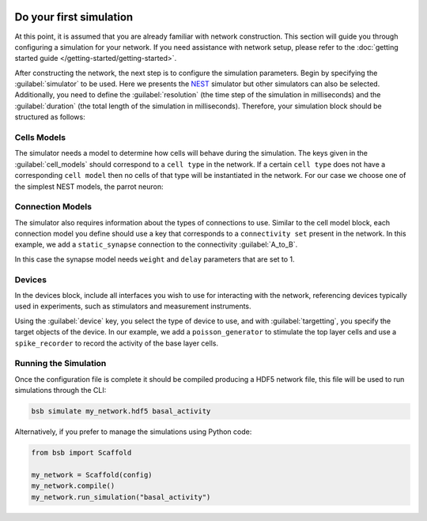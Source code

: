    .. _simulation-guide:

########################
Do your first simulation
########################

At this point, it is assumed that you are already familiar with network construction.
This section will guide you through configuring a simulation for your network.
If you need assistance with network setup, please refer to the :doc:`getting started guide </getting-started/getting-started>`.

After constructing the network, the next step is to configure the simulation parameters.
Begin by specifying the :guilabel:`simulator` to be used. Here we presents the `NEST <https://nest-simulator.readthedocs.io/en/stable/installation/index.html>`_
simulator but other simulators can also be selected. Additionally, you need to define the :guilabel:`resolution` (the time step of the simulation in milliseconds)
and the :guilabel:`duration` (the total length of the simulation in milliseconds).
Therefore, your simulation block should be structured as follows:

.. tab-set-code::

    .. code-block:: json

        "simulations": {
            "basal_activity": {
              "simulator": "nest",
              "resolution": 0.1,
              "duration": 5000,
              "cell_models": {
              },
              "connection_models": {
              },
              "devices":{
              }
        }

    .. code-block:: python

        from bsb import parse_configuration_file

        config = parse_configuration_file("my_configuration.json", parser="json")

        config.simulations.add("basal_activity",
          simulator="nest",
          resolution=0.1,
          duration=5000,
          cell_models={},
          connection_models={},
          devices={}
        )



Cells Models
------------
The simulator needs a model to determine how cells will behave during the simulation.
The keys given in the :guilabel:`cell_models` should correspond to a ``cell type`` in the
network. If a certain ``cell type`` does not have a corresponding ``cell model`` then no
cells of that type will be instantiated in the network. For our case we choose one
of the simplest NEST models, the parrot neuron:

.. tab-set-code::

    .. code-block:: json

         "cell_models": {
            "base_type": {
              "model": "parrot_neuron"
            },
            "top_type": {
              "model": "parrot_neuron"
            }
          },

    .. code-block:: python

        config.simulations["basal_activity"].cell_models=dict(
          base_type={"model":"parrot_neuron"},
          top_type={"model":"parrot_neuron"}
        )

Connection Models
-----------------

The simulator also requires information about the types of connections to use.
Similar to the cell model block, each connection model you define should use a key that corresponds to a ``connectivity set`` present in the network.
In this example, we add a ``static_synapse`` connection to the connectivity :guilabel:`A_to_B`.

.. tab-set-code::

    .. code-block:: json

      "connection_models": {
        "A_to_B": {
            "synapse": {
              "model": "static_synapse",
              "weight": 1,
              "delay": 1
            }
        }
      },

    .. code-block:: python

        config.simulations["basal_activity"].connection_models=dict(
          A_to_B=dict(
            synapse=dict(
              model="static_synapse",
              weight=1,
              delay=1
            )
          )
        )

In this case the synapse model needs ``weight`` and ``delay`` parameters that are set to 1.

Devices
-------

In the devices block, include all interfaces you wish to use for interacting with the network,
referencing devices typically used in experiments, such as stimulators and measurement instruments.

.. tab-set-code::

    .. code-block:: json

            "devices": {
                    "background_noise": {
                      "device": "poisson_generator",
                      "rate": 5,
                      "targetting": {
                        "strategy": "cell_model",
                        "cell_models": [
                          "top_type"]
                      },
                      "weight": 1,
                      "delay": 1
                    },
                    "base_layer_record": {
                      "device": "spike_recorder",
                      "delay": 0.1,
                      "targetting": {
                        "strategy": "cell_model",
                        "cell_models": [
                          "base_type"
                        ]
                      }
                    }
            }

    .. code-block:: python

            config.simulations["basal_activity"].devices=dict(
              general_noise=dict(
                      device= "poisson_generator",
                      rate= 5,
                      targetting= {
                        "strategy": "cell_model",
                        "cell_models": ["top_type"]
                      },
                      weight= 1,
                      delay= 1
              ),
              base_layer_record=dict(
                      device= "spike_recorder",
                      delay= 0.1,
                      targetting= {
                        "strategy": "cell_model",
                        "cell_models": ["base_type"]
                      }
              )
            )


Using the :guilabel:`device` key, you select the type of device to use, and with :guilabel:`targetting`,
you specify the target objects of the device.
In our example, we add a ``poisson_generator`` to stimulate the top layer cells and use a ``spike_recorder`` to record the activity of the base layer cells.

Running the Simulation
----------------------

Once the configuration file is complete it should be compiled producing a HDF5 network file,
this file will be used to run simulations through the CLI:

.. code-block:: bash

        bsb simulate my_network.hdf5 basal_activity

Alternatively, if you prefer to manage the simulations using Python code:

.. code-block:: python

        from bsb import Scaffold

        my_network = Scaffold(config)
        my_network.compile()
        my_network.run_simulation("basal_activity")
